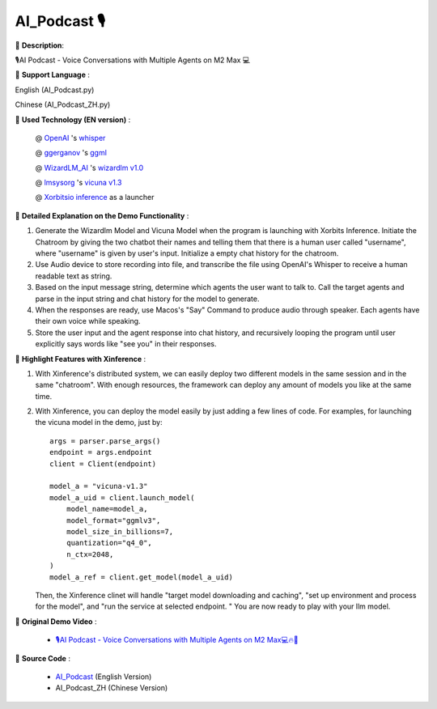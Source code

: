 ================
**AI_Podcast** 🎙
================

🌟 **Description**:

🎙️AI Podcast - Voice Conversations with Multiple Agents on M2 Max 💻

🌟 **Support Language** :

English (AI_Podcast.py)

Chinese (AI_Podcast_ZH.py)

🌟 **Used Technology (EN version)** :

    @ `OpenAI <https://twitter.com/OpenAI>`_ 's `whisper <https://pypi.org/project/openai-whisper/>`_

    @ `ggerganov <https://twitter.com/ggerganov>`_ 's `ggml <https://github.com/ggerganov/ggml>`_

    @ `WizardLM_AI <https://twitter.com/WizardLM_AI>`_ 's `wizardlm v1.0 <https://huggingface.co/WizardLM>`_

    @ `lmsysorg <https://twitter.com/lmsysorg>`_ 's `vicuna v1.3 <https://huggingface.co/lmsys/vicuna-7b-v1.3>`_

    @ `Xorbitsio inference <https://github.com/xorbitsai/inference>`_ as a launcher

🌟 **Detailed Explanation on the Demo Functionality** :

1. Generate the Wizardlm Model and Vicuna Model when the program is launching with Xorbits Inference.
   Initiate the Chatroom by giving the two chatbot their names and telling them that there is a human user
   called "username", where "username" is given by user's input. Initialize a empty chat history for the chatroom.

2. Use Audio device to store recording into file, and transcribe the file using OpenAI's Whisper to receive a human readable text as string.

3. Based on the input message string, determine which agents the user want to talk to. Call the target agents and
   parse in the input string and chat history for the model to generate.

4. When the responses are ready, use Macos's "Say" Command to produce audio through speaker. Each agents have their
   own voice while speaking.

5. Store the user input and the agent response into chat history, and recursively looping the program until user
   explicitly says words like "see you" in their responses.

🌟 **Highlight Features with Xinference** :

1. With Xinference's distributed system, we can easily deploy two different models in the same session and in the
   same "chatroom". With enough resources, the framework can deploy any amount of models you like at the same time.

2. With Xinference, you can deploy the model easily by just adding a few lines of code.
   For examples, for launching the vicuna model in the demo, just by::

     args = parser.parse_args()
     endpoint = args.endpoint
     client = Client(endpoint)

     model_a = "vicuna-v1.3"
     model_a_uid = client.launch_model(
         model_name=model_a,
         model_format="ggmlv3",
         model_size_in_billions=7,
         quantization="q4_0",
         n_ctx=2048,
     )
     model_a_ref = client.get_model(model_a_uid)

   Then, the Xinference clinet will handle "target model downloading and caching", "set up environment and process
   for the model", and "run the service at selected endpoint. " You are now ready to play with your llm model.

🌟 **Original Demo Video** :

    * `🎙️AI Podcast - Voice Conversations with Multiple Agents on M2 Max💻🔥🤖 <https://twitter.com/yichaocheng/status/1679129417778442240>`_

🌟 **Source Code** :

    * `AI_Podcast <https://github.com/xorbitsai/inference/blob/main/examples/AI_podcast.py>`_ (English Version)

    * AI_Podcast_ZH (Chinese Version)